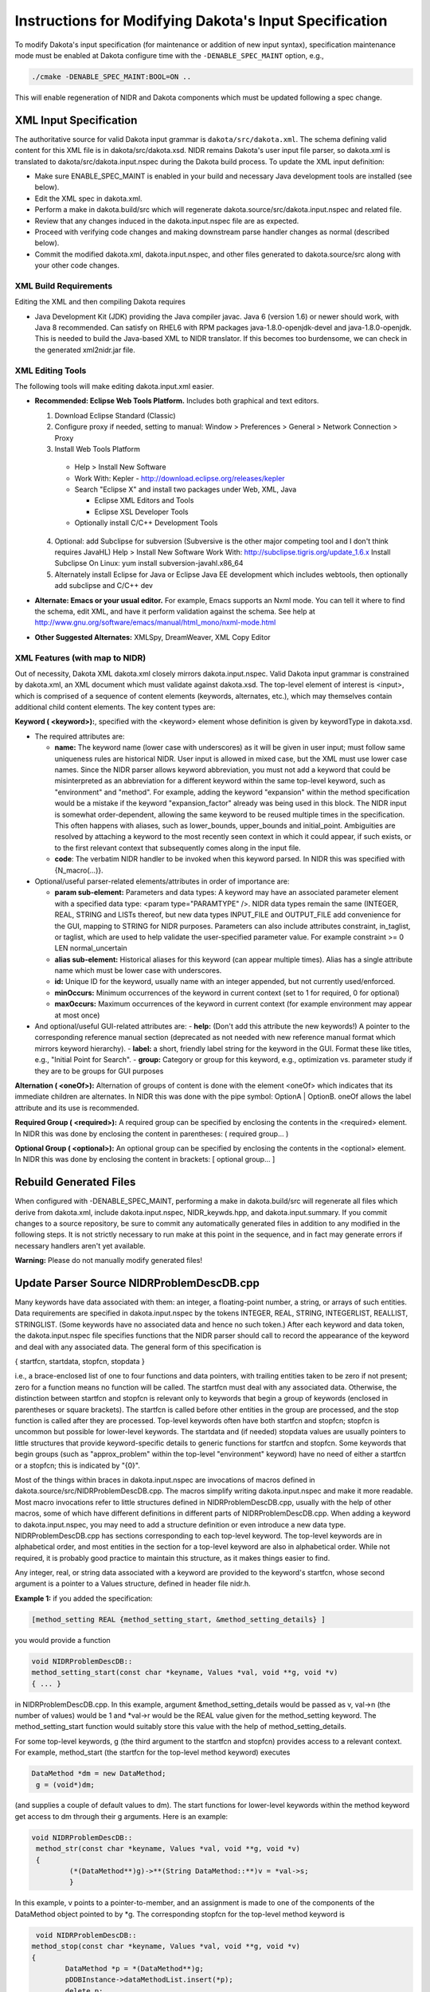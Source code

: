 """""""""""""""""""""""""""""""""""""""""""""""""""""""
Instructions for Modifying Dakota's Input Specification
"""""""""""""""""""""""""""""""""""""""""""""""""""""""

To modify Dakota's input specification (for maintenance or addition of new input syntax), specification maintenance mode must be enabled at Dakota configure time with the ``-DENABLE_SPEC_MAINT`` option, e.g.,

.. code-block::

   ./cmake -DENABLE_SPEC_MAINT:BOOL=ON ..

This will enable regeneration of NIDR and Dakota components which must be updated following a spec change.

=======================
XML Input Specification
=======================

The authoritative source for valid Dakota input grammar is ``dakota/src/dakota.xml``. The schema defining valid content for this XML file is in dakota/src/dakota.xsd. NIDR remains Dakota's user input file parser, so dakota.xml is translated to dakota/src/dakota.input.nspec during the Dakota build process. To update the XML input definition:

- Make sure ENABLE_SPEC_MAINT is enabled in your build and necessary Java development tools are installed (see below).
- Edit the XML spec in dakota.xml.
- Perform a make in dakota.build/src which will regenerate dakota.source/src/dakota.input.nspec and related file.
- Review that any changes induced in the dakota.input.nspec file are as expected.
- Proceed with verifying code changes and making downstream parse handler changes as normal (described below).
- Commit the modified dakota.xml, dakota.input.nspec, and other files generated to dakota.source/src along with your other code changes.

XML Build Requirements
----------------------

Editing the XML and then compiling Dakota requires

- Java Development Kit (JDK) providing the Java compiler javac. Java 6 (version 1.6) or newer should work, with Java 8 recommended. Can satisfy on RHEL6 with RPM packages java-1.8.0-openjdk-devel and java-1.8.0-openjdk. This is needed to build the Java-based XML to NIDR translator. If this becomes too burdensome, we can check in the generated xml2nidr.jar file.

XML Editing Tools
-----------------

The following tools will make editing dakota.input.xml easier.

- **Recommended: Eclipse Web Tools Platform.** Includes both graphical and text editors.

  1. Download Eclipse Standard (Classic)
  2. Configure proxy if needed, setting to manual: Window > Preferences > General > Network Connection > Proxy
  3. Install Web Tools Platform

    - Help > Install New Software
    - Work With: Kepler - http://download.eclipse.org/releases/kepler
    - Search "Eclipse X" and install two packages under Web, XML, Java

      - Eclipse XML Editors and Tools
      - Eclipse XSL Developer Tools
	  
    - Optionally install C/C++ Development Tools
  
  4. Optional: add Subclipse for subversion (Subversive is the other major competing tool and I don't think requires JavaHL) Help > Install New Software Work With: http://subclipse.tigris.org/update_1.6.x Install Subclipse On Linux: yum install subversion-javahl.x86_64
  5. Alternately install Eclipse for Java or Eclipse Java EE development which includes webtools, then optionally add subclipse and C/C++ dev
  
- **Alternate: Emacs or your usual editor.** For example, Emacs supports an Nxml mode. You can tell it where to find the schema, edit XML, and have it perform validation against the schema. See help at http://www.gnu.org/software/emacs/manual/html_mono/nxml-mode.html
- **Other Suggested Alternates:** XMLSpy, DreamWeaver, XML Copy Editor

XML Features (with map to NIDR)
-------------------------------

Out of necessity, Dakota XML dakota.xml closely mirrors dakota.input.nspec. Valid Dakota input grammar is constrained by dakota.xml, an XML document which must validate against dakota.xsd. The top-level element of interest is <input>, which is comprised of a sequence of content elements (keywords, alternates, etc.), which may themselves contain additional child content elements. The key content types are:

**Keyword ( <keyword>):**, specified with the <keyword> element whose definition is given by keywordType in dakota.xsd.

- The required attributes are:

  - **name:** The keyword name (lower case with underscores) as it will be given in user input; must follow same uniqueness rules are historical NIDR. User input is allowed in mixed case, but the XML must use lower case names.
    Since the NIDR parser allows keyword abbreviation, you must not add a keyword that could be misinterpreted as an abbreviation for a different keyword within the same top-level keyword, such as "environment" and "method". For example, adding the keyword "expansion" within the method specification would be a mistake if the keyword "expansion_factor" already was being used in this block.
    The NIDR input is somewhat order-dependent, allowing the same keyword to be reused multiple times in the specification. This often happens with aliases, such as lower_bounds, upper_bounds and initial_point. Ambiguities are resolved by attaching a keyword to the most recently seen context in which it could appear, if such exists, or to the first relevant context that subsequently comes along in the input file.
  - **code**: The verbatim NIDR handler to be invoked when this keyword parsed. In NIDR this was specified with {N_macro(...)}.

- Optional/useful parser-related elements/attributes in order of importance are:

  - **param sub-element:** Parameters and data types: A keyword may have an associated parameter element with a specified data type: <param type="PARAMTYPE" />. NIDR data types remain the same (INTEGER, REAL, STRING and LISTs thereof, but new data types INPUT_FILE and OUTPUT_FILE add convenience for the GUI, mapping to STRING for NIDR purposes. Parameters can also include attributes constraint, in_taglist, or taglist, which are used to help validate the user-specified parameter value. For example constraint >= 0 LEN normal_uncertain
  - **alias sub-element:** Historical aliases for this keyword (can appear multiple times). Alias has a single attribute name which must be lower case with underscores.
  - **id:** Unique ID for the keyword, usually name with an integer appended, but not currently used/enforced.
  - **minOccurs:** Minimum occurrences of the keyword in current context (set to 1 for required, 0 for optional)
  - **maxOccurs:** Maximum occurrences of the keyword in current context (for example environment may appear at most once)

- And optional/useful GUI-related attributes are:
  - **help:** (Don't add this attribute the new keywords!) A pointer to the corresponding reference manual section (deprecated as not needed with new reference manual format which mirrors keyword hierarchy).
  - **label:** a short, friendly label string for the keyword in the GUI. Format these like titles, e.g., "Initial Point for Search".
  - **group:** Category or group for this keyword, e.g., optimization vs. parameter study if they are to be groups for GUI purposes

**Alternation ( <oneOf>):** Alternation of groups of content is done with the element <oneOf> which indicates that its immediate children are alternates. In NIDR this was done with the pipe symbol: OptionA | OptionB. oneOf allows the label attribute and its use is recommended.

**Required Group ( <required>):** A required group can be specified by enclosing the contents in the <required> element. In NIDR this was done by enclosing the content in parentheses: ( required group... )

**Optional Group ( <optional>):** An optional group can be specified by enclosing the contents in the <optional> element. In NIDR this was done by enclosing the content in brackets: [ optional group... ]

=======================
Rebuild Generated Files
=======================

When configured with -DENABLE_SPEC_MAINT, performing a make in dakota.build/src will regenerate all files which derive from dakota.xml, include dakota.input.nspec, NIDR_keywds.hpp, and dakota.input.summary. If you commit changes to a source repository, be sure to commit any automatically generated files in addition to any modified in the following steps. It is not strictly necessary to run make at this point in the sequence, and in fact may generate errors if necessary handlers aren't yet available.

**Warning:** Please do not manually modify generated files!

==========================================
Update Parser Source NIDRProblemDescDB.cpp
==========================================

Many keywords have data associated with them: an integer, a floating-point number, a string, or arrays of such entities. Data requirements are specified in dakota.input.nspec by the tokens INTEGER, REAL, STRING, INTEGERLIST, REALLIST, STRINGLIST. (Some keywords have no associated data and hence no such token.) After each keyword and data token, the dakota.input.nspec file specifies functions that the NIDR parser should call to record the appearance of the keyword and deal with any associated data. The general form of this specification is

{ startfcn, startdata, stopfcn, stopdata }

i.e., a brace-enclosed list of one to four functions and data pointers, with trailing entities taken to be zero if not present; zero for a function means no function will be called. The startfcn must deal with any associated data. Otherwise, the distinction between startfcn and stopfcn is relevant only to keywords that begin a group of keywords (enclosed in parentheses or square brackets). The startfcn is called before other entities in the group are processed, and the stop function is called after they are processed. Top-level keywords often have both startfcn and stopfcn; stopfcn is uncommon but possible for lower-level keywords. The startdata and (if needed) stopdata values are usually pointers to little structures that provide keyword-specific details to generic functions for startfcn and stopfcn. Some keywords that begin groups (such as "approx_problem" within the top-level "environment" keyword) have no need of either a startfcn or a stopfcn; this is indicated by "{0}".

Most of the things within braces in dakota.input.nspec are invocations of macros defined in dakota.source/src/NIDRProblemDescDB.cpp. The macros simplify writing dakota.input.nspec and make it more readable. Most macro invocations refer to little structures defined in NIDRProblemDescDB.cpp, usually with the help of other macros, some of which have different definitions in different parts of NIDRProblemDescDB.cpp. When adding a keyword to dakota.input.nspec, you may need to add a structure definition or even introduce a new data type. NIDRProblemDescDB.cpp has sections corresponding to each top-level keyword. The top-level keywords are in alphabetical order, and most entities in the section for a top-level keyword are also in alphabetical order. While not required, it is probably good practice to maintain this structure, as it makes things easier to find.

Any integer, real, or string data associated with a keyword are provided to the keyword's startfcn, whose second argument is a pointer to a Values structure, defined in header file nidr.h.

**Example 1:** if you added the specification:

.. code-block::

    [method_setting REAL {method_setting_start, &method_setting_details} ]

you would provide a function

.. code-block:: cpp

    void NIDRProblemDescDB::
    method_setting_start(const char *keyname, Values *val, void **g, void *v)
    { ... }

in NIDRProblemDescDB.cpp. In this example, argument &method_setting_details would be passed as v, val->n (the number of values) would be 1 and \*val->r would be the REAL value given for the method_setting keyword. The method_setting_start function would suitably store this value with the help of method_setting_details.

For some top-level keywords, g (the third argument to the startfcn and stopfcn) provides access to a relevant context. For example, method_start (the startfcn for the top-level method keyword) executes

.. code-block:: cpp

   DataMethod *dm = new DataMethod;
    g = (void*)dm;

(and supplies a couple of default values to dm). The start functions for lower-level keywords within the method keyword get access to dm through their g arguments. Here is an example:


.. code-block:: cpp

   void NIDRProblemDescDB::
    method_str(const char *keyname, Values *val, void **g, void *v)
    {
            (*(DataMethod**)g)->**(String DataMethod::**)v = *val->s;
            }

In this example, v points to a pointer-to-member, and an assignment is made to one of the components of the DataMethod object pointed to by \*g. The corresponding stopfcn for the top-level method keyword is
 
.. code-block:: cpp

     void NIDRProblemDescDB::
    method_stop(const char *keyname, Values *val, void **g, void *v)
    {
            DataMethod *p = *(DataMethod**)g;
            pDDBInstance->dataMethodList.insert(*p);
            delete p;
            }

which copies the now populated DataMethod object to the right place and cleans up.

**Example 2:** if you added the specification

.. code-block::

    [method_setting REALLIST {{N_mdm(RealL,methodCoeffs)}

...then method_RealL (defined in NIDRProblemDescDB.cpp) would be called as the startfcn, and methodCoeffs would be the name of a (currently nonexistent) component of DataMethod. The N_mdm macro is defined in NIDRProblemDescDB.cpp; among other things, it turns RealL into NIDRProblemDescDB::method_RealL. This function is used to process lists of REAL values for several keywords. By looking at the source, you can see that the list values are val->r[i] for 0 <= i < val->n.

=================================
Update Corresponding Data Classes
=================================

The Data classes (DataEnvironment, DataMethod, DataModel, DataVariables, DataInterface, and DataResponses) store the parsed user input data. In this step, we extend the Data class definitions to include any new attributes referred to in dakota.xml or NIDRProblemDescDB

Update the Data Class Header File
---------------------------------

Add a new attribute to the public data for each of the new specifications. Follow the style guide for class attribute naming conventions (or mimic the existing code).

Update the .cpp File
--------------------

Define defaults for the new attributes in the constructor initialization list (if not a container with a sensible default constructor) in same order as they appear in the header. Add the new attributes to the write(MPIPackBuffer&), read(MPIUnpackBuffer&), and write(ostream&) functions, paying careful attention to the use of a consistent ordering.

========================================
Update Database Source ProblemDescDB.cpp
========================================

Augment/update get_<data_type>() Functions
------------------------------------------

The next update step involves extending the database retrieval functions in dakota.source/src/ProblemDescDB.cpp. These retrieval functions accept an identifier string and return a database attribute of a particular type, e.g., a RealVector:

.. code-block:: cpp

   const RealVector& get_rv(const String& entry_name);

The implementation of each of these functions contains tables of possible entry_name values and associated pointer-to-member values. There is one table for each relevant top-level keyword, with the top-level keyword omitted from the names in the table. Since binary search is used to look for names in these tables, each table must be kept in alphabetical order of its entry names. For example,

.. code-block:: cpp

    ...
    else if ((L = Begins(entry_name, "model."))) {
      if (dbRep->methodDBLocked)
          Locked_db();
      #define P &DataModelRep::
      static KW<RealVector, DataModelRep> RVdmo[] = {     // must be sorted
          {"nested.primary_response_mapping", P primaryRespCoeffs},
          {"nested.secondary_response_mapping", P secondaryRespCoeffs},
          {"surrogate.kriging_conmin_seed", P krigingConminSeed},
          {"surrogate.kriging_correlations", P krigingCorrelations},
          {"surrogate.kriging_max_correlations", P krigingMaxCorrelations},
          {"surrogate.kriging_min_correlations", P krigingMinCorrelations}};
      #undef P
      KW<RealVector, DataModelRep> *kw;
      if ((kw = (KW<RealVector, DataModelRep>*)Binsearch(RVdmo, L)))
          return dbRep->dataModelIter->dataModelRep->*kw->p;
    }

is the "model" portion of ProblemDescDB::get_rv(). Based on entry_name, it returns the relevant attribute from a DataModel object. Since there may be multiple model specifications, the dataModelIter list iterator identifies which node in the list of DataModel objects is used. In particular, dataModelList contains a list of all of the data_model objects, one for each time a top-level model keyword was seen by the parser. The particular model object used for the data retrieval is managed by dataModelIter, which is set in a set_db_list_nodes() operation that will not be described here.

There may be multiple DataMethod, DataModel, DataVariables, DataInterface, and/or DataResponses objects. However, only one specification is currently allowed so a list of DataEnvironment objects is not needed. Rather, ProblemDescDB::environmentSpec is the lone DataEnvironment object.

To augment the get_<data_type>() functions, add table entries with new identifier strings and pointer-to-member values that address the appropriate data attributes from the Data class object. The style for the identifier strings is a top-down hierarchical description, with specification levels separated by periods and words separated with underscores, e.g., "keyword.group_specification.individual_specification". Use the dbRep->listIter->attribute syntax for variables, interface, responses, and method specifications. For example, the method_setting example attribute would be added to get_drv() as:

.. code-block::

   {"method_name.method_setting", P methodSetting},

inserted at the beginning of the RVdmo array shown above (since the name in the existing first entry, i.e., "nested.primary_response_mapping", comes alphabetically after "method_name.method_setting").

===============================
Use get_<data_type>() Functions
===============================

At this point, the new specifications have been mapped through all of the database classes. The only remaining step is to retrieve the new data within the constructors of the classes that need it. This is done by invoking the get_<data_type>() function on the ProblemDescDB object using the identifier string you selected in Augment/update get_<data_type>() Functions. For example:

.. code-block:: cpp

    const String& interface_type = problem_db.get_string("interface.type");

passes the "interface.type" identifier string to the ProblemDescDB::get_string() retrieval function, which returns the desired attribute from the active DataInterface object.

**Warning:** Use of the get_<data_type>() functions is restricted to class constructors, since only in class constructors are the data list iterators (i.e., dataMethodIter, dataModelIter, dataVariablesIter, dataInterfaceIter, and dataResponsesIter) guaranteed to be set correctly. Outside of the constructors, the database list nodes will correspond to the last set operation, and may not return data from the desired list node.

========================
Update the Documentation
========================

Doxygen comments should be added to the Data class headers for the new attributes, and the reference manual sections describing the portions of dakota.xml that have been modified should be updated by updating files in dakota.source/docs/KeywordMetaData/. ddakota.xml, together with these metadata files generates the reference manual and GUI context-aware help documentation. 
